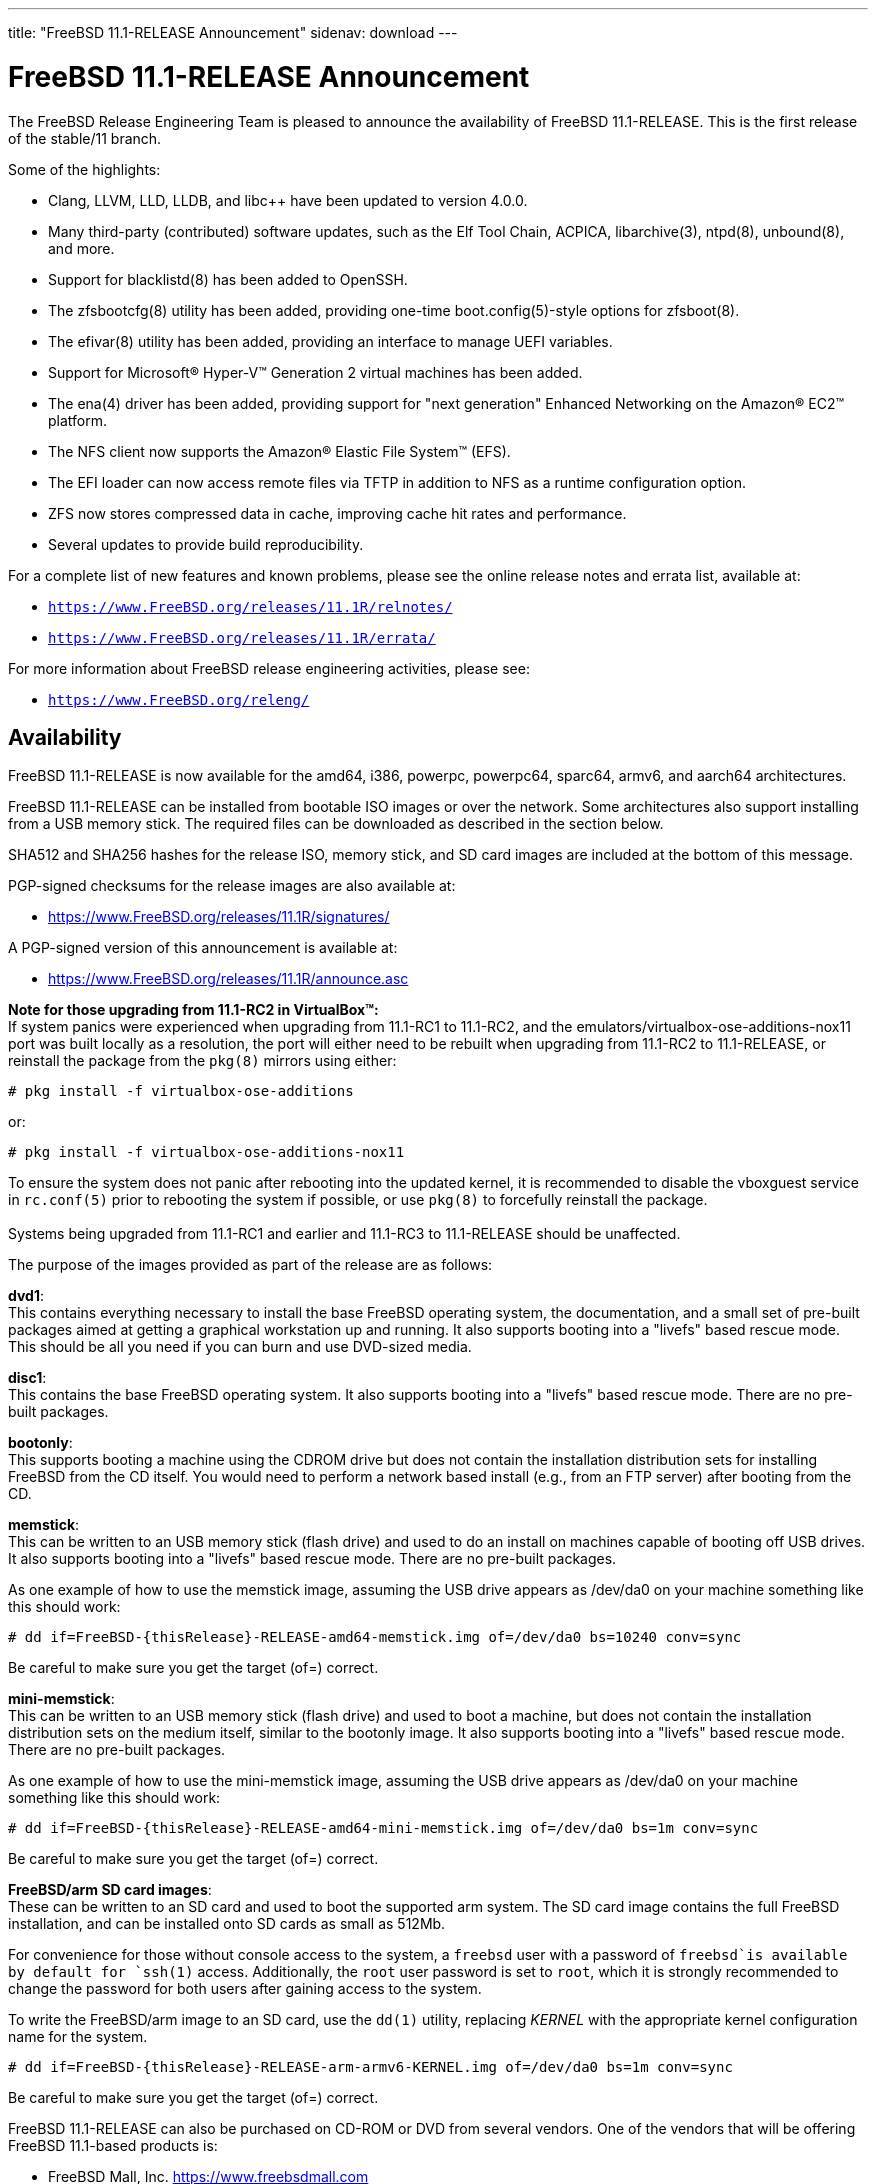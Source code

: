 ---
title: "FreeBSD 11.1-RELEASE Announcement"
sidenav: download
---

:thisBranch: 11
:thisRelease: 11.1
:nextRelease: 11.2
:lastRelease: 11.0
:thisEOL: September 30, 2021

= FreeBSD {thisRelease}-RELEASE Announcement

The FreeBSD Release Engineering Team is pleased to announce the availability of FreeBSD {thisRelease}-RELEASE. This is the first release of the stable/{thisBranch} branch.

Some of the highlights:

* Clang, LLVM, LLD, LLDB, and libc++ have been updated to version 4.0.0.
* Many third-party (contributed) software updates, such as the Elf Tool Chain, ACPICA, libarchive(3), ntpd(8), unbound(8), and more.
* Support for blacklistd(8) has been added to OpenSSH.
* The zfsbootcfg(8) utility has been added, providing one-time boot.config(5)-style options for zfsboot(8).
* The efivar(8) utility has been added, providing an interface to manage UEFI variables.
* Support for Microsoft(R) Hyper-V(TM) Generation 2 virtual machines has been added.
* The ena(4) driver has been added, providing support for "next generation" Enhanced Networking on the Amazon(R) EC2(TM) platform.
* The NFS client now supports the Amazon(R) Elastic File System(TM) (EFS).
* The EFI loader can now access remote files via TFTP in addition to NFS as a runtime configuration option.
* ZFS now stores compressed data in cache, improving cache hit rates and performance.
* Several updates to provide build reproducibility.

For a complete list of new features and known problems, please see the online release notes and errata list, available at:

* `https://www.FreeBSD.org/releases/{thisRelease}R/relnotes/`
* `https://www.FreeBSD.org/releases/{thisRelease}R/errata/`

For more information about FreeBSD release engineering activities, please see:

* `https://www.FreeBSD.org/releng/`

== Availability

FreeBSD {thisRelease}-RELEASE is now available for the amd64, i386, powerpc, powerpc64, sparc64, armv6, and aarch64 architectures.

FreeBSD {thisRelease}-RELEASE can be installed from bootable ISO images or over the network. Some architectures also support installing from a USB memory stick. The required files can be downloaded as described in the section below.

SHA512 and SHA256 hashes for the release ISO, memory stick, and SD card images are included at the bottom of this message.

PGP-signed checksums for the release images are also available at:

* https://www.FreeBSD.org/releases/{thisRelease}R/signatures/

A PGP-signed version of this announcement is available at:

* https://www.FreeBSD.org/releases/{thisRelease}R/announce.asc

*Note for those upgrading from 11.1-RC2 in VirtualBox(TM):* +
If system panics were experienced when upgrading from 11.1-RC1 to 11.1-RC2, and the emulators/virtualbox-ose-additions-nox11 port was built locally as a resolution, the port will either need to be rebuilt when upgrading from 11.1-RC2 to 11.1-RELEASE, or reinstall the package from the `pkg(8)` mirrors using either:

`# pkg install -f virtualbox-ose-additions`

or:

`# pkg install -f virtualbox-ose-additions-nox11`

To ensure the system does not panic after rebooting into the updated kernel, it is recommended to disable the vboxguest service in `rc.conf(5)` prior to rebooting the system if possible, or use `pkg(8)` to forcefully reinstall the package. +
 +
Systems being upgraded from 11.1-RC1 and earlier and 11.1-RC3 to 11.1-RELEASE should be unaffected.

The purpose of the images provided as part of the release are as follows:

*dvd1*: +
This contains everything necessary to install the base FreeBSD operating system, the documentation, and a small set of pre-built packages aimed at getting a graphical workstation up and running. It also supports booting into a "livefs" based rescue mode. This should be all you need if you can burn and use DVD-sized media.

*disc1*: +
This contains the base FreeBSD operating system. It also supports booting into a "livefs" based rescue mode. There are no pre-built packages.

*bootonly*: +
This supports booting a machine using the CDROM drive but does not contain the installation distribution sets for installing FreeBSD from the CD itself. You would need to perform a network based install (e.g., from an FTP server) after booting from the CD.

*memstick*: +
This can be written to an USB memory stick (flash drive) and used to do an install on machines capable of booting off USB drives. It also supports booting into a "livefs" based rescue mode. There are no pre-built packages.

As one example of how to use the memstick image, assuming the USB drive appears as /dev/da0 on your machine something like this should work:

....
# dd if=FreeBSD-{thisRelease}-RELEASE-amd64-memstick.img of=/dev/da0 bs=10240 conv=sync
....

Be careful to make sure you get the target (of=) correct.

*mini-memstick*: +
This can be written to an USB memory stick (flash drive) and used to boot a machine, but does not contain the installation distribution sets on the medium itself, similar to the bootonly image. It also supports booting into a "livefs" based rescue mode. There are no pre-built packages.

As one example of how to use the mini-memstick image, assuming the USB drive appears as /dev/da0 on your machine something like this should work:

....
# dd if=FreeBSD-{thisRelease}-RELEASE-amd64-mini-memstick.img of=/dev/da0 bs=1m conv=sync
....

Be careful to make sure you get the target (of=) correct.

*FreeBSD/arm SD card images*: +
These can be written to an SD card and used to boot the supported arm system. The SD card image contains the full FreeBSD installation, and can be installed onto SD cards as small as 512Mb.

For convenience for those without console access to the system, a `freebsd` user with a password of `freebsd`is available by default for `ssh(1)` access. Additionally, the `root` user password is set to `root`, which it is strongly recommended to change the password for both users after gaining access to the system.

To write the FreeBSD/arm image to an SD card, use the `dd(1)` utility, replacing _KERNEL_ with the appropriate kernel configuration name for the system.

....
# dd if=FreeBSD-{thisRelease}-RELEASE-arm-armv6-KERNEL.img of=/dev/da0 bs=1m conv=sync
....

Be careful to make sure you get the target (of=) correct.

FreeBSD {thisRelease}-RELEASE can also be purchased on CD-ROM or DVD from several vendors. One of the vendors that will be offering FreeBSD {thisRelease}-based products is:

* FreeBSD Mall, Inc. https://www.freebsdmall.com

Pre-installed virtual machine images are also available for the amd64 (x86_64), i386 (x86_32), and AArch64 (arm64) architectures in `QCOW2`, `VHD`, and `VMDK` disk image formats, as well as raw (unformatted) images.

FreeBSD {thisRelease}-RELEASE amd64 is also available on these cloud hosting platforms:

* Amazon(R) EC2(TM): +
AMIs are available in the following regions:
+
....
ap-south-1 region: ami-8a760ee5
eu-west-2 region: ami-f2425396
eu-west-1 region: ami-5302ec2a
ap-northeast-2 region: ami-f575ab9b
ap-northeast-1 region: ami-0a50b66c
sa-east-1 region: ami-9ad8acf6
ca-central-1 region: ami-622e9106
ap-southeast-1 region: ami-6d75e50e
ap-southeast-2 region: ami-bda2bede
eu-central-1 region: ami-7588251a
us-east-1 region: ami-70504266
us-east-2 region: ami-0d725268
us-west-1 region: ami-8b0128eb
us-west-2 region: ami-dda7bea4
....
+
AMIs will also available in the Amazon(R) Marketplace once they have completed third-party specific validation at: +
https://aws.amazon.com/marketplace/pp/B01LWSWRED/
* Google(R) Compute Engine(TM): +
Instances can be deployed using the `gcloud` utility:
+
....
% gcloud compute instances create INSTANCE \
  --image freebsd-11-1-release-amd64 \
  --image-project=freebsd-org-cloud-dev
% gcloud compute ssh INSTANCE
....
+
Replace _INSTANCE_ with the name of the Google Compute Engine instance.
* Hashicorp/Atlas(R) Vagrant(TM): +
Instances can be deployed using the `vagrant` utility:
+
....
% vagrant init freebsd/FreeBSD-11.1-RELEASE
% vagrant up
....
* Microsoft(R) Azure(TM): +
FreeBSD virtual machine images will be available once they have completed third-party specific validation at: +
https://azuremarketplace.microsoft.com/marketplace/apps/Microsoft.FreeBSD111?tab=Overview

== Download

FreeBSD {thisRelease}-RELEASE may be downloaded via https from the following site:

* `https://download.freebsd.org/ftp/releases/ISO-IMAGES/{thisRelease}/`

FreeBSD {thisRelease}-RELEASE virtual machine images may be downloaded from:

* `https://download.freebsd.org/ftp/releases/VM-IMAGES/{thisRelease}-RELEASE/`

For instructions on installing FreeBSD or updating an existing machine to {thisRelease}-RELEASE please see:

* `https://www.FreeBSD.org/releases/{thisRelease}R/installation/`

== Support

Based on the new FreeBSD support model, the FreeBSD 11 release series will be supported until at least {thisEOL}. This point release, FreeBSD {thisRelease}-RELEASE, will be supported until at least three months after FreeBSD {nextRelease}-RELEASE. Additional support information can be found at:

* `https://www.FreeBSD.org/security/`

== Acknowledgments

Many companies donated equipment, network access, or man-hours to support the release engineering activities for FreeBSD {thisRelease} including The FreeBSD Foundation, Yahoo!, NetApp, Internet Systems Consortium, ByteMark Hosting, Sentex Communications, New York Internet, Juniper Networks, NLNet Labs, iXsystems, and Yandex.

The release engineering team for {thisRelease}-RELEASE includes:

[cols=",",]
|===
|Glen Barber <gjb@FreeBSD.org> |Release Engineering Lead, {thisRelease}-RELEASE Release Engineer
|Konstantin Belousov <kib@FreeBSD.org> |Release Engineering
|Bryan Drewery <bdrewery@FreeBSD.org> |Release Engineering, Package Building
|Marc Fonvieille <blackend@FreeBSD.org> |Release Engineering, Documentation
|Rodney Grimes <rgrimes@FreeBSD.org> |Release Engineering Emeritus
|Xin Li <delphij@FreeBSD.org> |Release Engineering, Security Officer
|Remko Lodder <remko@FreeBSD.org> |Security Team Liaison
|Hiroki Sato <hrs@FreeBSD.org> |Release Engineering, Documentation
|Gleb Smirnoff <glebius@FreeBSD.org> |Release Engineering, Security Officer Deputy
|Marius Strobl <marius@FreeBSD.org> |Release Engineering Deputy Lead
|Robert Watson <rwatson@FreeBSD.org> |Release Engineering
|===

== Trademark

FreeBSD is a registered trademark of The FreeBSD Foundation.

== ISO Image Checksums

=== amd64 (x86_64):

....
SHA512 (FreeBSD-11.1-RELEASE-amd64-bootonly.iso) = aa5891b9ab0bd2a1c13fdffd3ab80998f3d17bc54afeae0c183cf286d746f9b5eb8e1bd6b1a5598aeb36419fd1ca0becfa02d3f9854f382b1d7ad0cc2423f47f
SHA512 (FreeBSD-11.1-RELEASE-amd64-bootonly.iso.xz) = d267e66a434c40ed409862ecdbe1610f3ced7a11cfc6f3b4ac59bd849d169169982ab8b028681c6daf30f6cf0815aec3b3c89fdfb1c442bef193ece1143dc605
SHA512 (FreeBSD-11.1-RELEASE-amd64-disc1.iso) = cd35b6b406724416c436ae5eb73943d8248e267aee608c0539a969ae79e0201e6590a9ad7550162fecfb21d577ff40edafbf934ab45fda61c8f3d2c30c1f1e05
SHA512 (FreeBSD-11.1-RELEASE-amd64-disc1.iso.xz) = 68fd11b8ea4c109b658078b667114a4ac2abe5c9c82ae402ac42df5de35d8a2950935947fc08394b5760346afba8e043ad077322bca00d714b2b569371193496
SHA512 (FreeBSD-11.1-RELEASE-amd64-dvd1.iso) = a6aa4363270c14620a291baf4db377785dbccfa9c92c1c1d5f01453400259f63de4ba0b033ec6f415056fc7e563d99cb327c869c95f68a1871baf86bfe7e7024
SHA512 (FreeBSD-11.1-RELEASE-amd64-dvd1.iso.xz) = 2c6c60839441f95f2f849aedf0c672366f33e35f2b81be0c6ca0b35c3fd7abd339f6faf1ef3e933322ff1d2879f005dc8d9378fb2b46c357e3d01f499442c0cc
SHA512 (FreeBSD-11.1-RELEASE-amd64-memstick.img) = f42b04c4db7b783bfb5758e5f32ebba2db2bd2d8f57e1153dd29ea71f3d758e9995c89017e2c230291b7a93d4d7b434a5c3d6a9e685431170707c146de2b4284
SHA512 (FreeBSD-11.1-RELEASE-amd64-memstick.img.xz) = 5435027ea310fb72f521b4580e9c20b89f917f2eb611f97f55db94ddce251ad3949500f0ad3aa2e8734a3f61766d7276ff2a9874533d737f7f64618013cf2f2d
SHA512 (FreeBSD-11.1-RELEASE-amd64-mini-memstick.img) = d88a76291a4674c54c610756dd45d4eb8bfbfedfb3b036be79d1e70832f93d5a9b96252b4d2f7aac7b701ee79e7faabe06b3caa8883bd5d7f8cd2aaa9930427b
SHA512 (FreeBSD-11.1-RELEASE-amd64-mini-memstick.img.xz) = dbe066cb726b375eebca397aff12d18d6e48ad6c84b776253aabc2bbdff8fb9742e17fb68356581b0b20709002fdf9c3c77eccfd9c0c745e8f93a830264148a5
....

....
SHA256 (FreeBSD-11.1-RELEASE-amd64-bootonly.iso) = ab1539894e74aef77c1c4729fbd2362fc3bd30b71f24db68e1b0307723b72752
SHA256 (FreeBSD-11.1-RELEASE-amd64-bootonly.iso.xz) = 1f83538d95435d1475216a97fc6e5158cc7fe2e7d74c6182bc77c90b6ae6c40c
SHA256 (FreeBSD-11.1-RELEASE-amd64-disc1.iso) = ff4c749ea0aaaceedb2432ba3e0fd0c1b64f5a72141b1ec06b9ced52b5de0dbf
SHA256 (FreeBSD-11.1-RELEASE-amd64-disc1.iso.xz) = cd6cd655f79e9cbf61cb9a5d324dfe451f0dae33ea556232d9101d96ee9f258d
SHA256 (FreeBSD-11.1-RELEASE-amd64-dvd1.iso) = 49e8f32e0a097a1ab411cb85f1adf6d78ba931ff557a07cd1e84af62a47c2d6f
SHA256 (FreeBSD-11.1-RELEASE-amd64-dvd1.iso.xz) = 1b953e083722d4b285307cb853313abe40eb137df9220a4dc537164179d38881
SHA256 (FreeBSD-11.1-RELEASE-amd64-memstick.img) = d4c58df629c7db6bf2ee2d43ae7f7b9e1c8b98fca0b89dd1afa1bed21891ecc2
SHA256 (FreeBSD-11.1-RELEASE-amd64-memstick.img.xz) = d113591c7a7b7df2bc136c477c11fbadf4e9c87133ba5a5f27ed99f7b925b8f5
SHA256 (FreeBSD-11.1-RELEASE-amd64-mini-memstick.img) = 67abef93e1c0ac88cda57cf6e1ef9b32ecec56b3b4de132dd252285fea391462
SHA256 (FreeBSD-11.1-RELEASE-amd64-mini-memstick.img.xz) = 519e53941325cf5a2959b1526702adcdd8b0a65e98d8ce00dfb23d55427056cb
....

=== i386 (x86):

....
SHA512 (FreeBSD-11.1-RELEASE-i386-bootonly.iso) = 44a9d31942c7dadb4db658a2e0945d99435db40953a3e3d9d79256f450cbd908b2051e923665502525435179da12c147a357759659eaa90ca2503e47645457cf
SHA512 (FreeBSD-11.1-RELEASE-i386-bootonly.iso.xz) = ce93658f24a29870f80b93831020192132ea19e024af84d9b22aa9fb457424f8f915215ec2ce5e0592af98ce1214f0eea154a67596081822637e937efc64553c
SHA512 (FreeBSD-11.1-RELEASE-i386-disc1.iso) = bf7839ff0a2db9821f65e59946c4e647f52a88c899b8a1066c8ddbbc3c23accd1f569a4f90add717af9a5467644a530e1a8c5b18dd1b722a623f1d013e766348
SHA512 (FreeBSD-11.1-RELEASE-i386-disc1.iso.xz) = 26c71fbdccb55ac5289da8169e203a75a640e5bda386431ee428b297fc4843ff6bea04efb026f9dc5e7e4066e7b59d830e928d0e3dc7be089892b6f7a7eaa746
SHA512 (FreeBSD-11.1-RELEASE-i386-dvd1.iso) = 082ebce2665b2da58e12e56c5fa7cc0cd92934fdf99b38132a0ba6ff540a8a0ab6c3c03971312946d5c23aff8f2b0855582a3a0c9beb6e4db3472433113cb06f
SHA512 (FreeBSD-11.1-RELEASE-i386-dvd1.iso.xz) = 0d3cfe5490860f2f41393e84fc598d0f1ac8f6195ebfaed01775822f36f18e093f2f2c8f98939b8c4f42f371f89d190c7a503dc225267ee1f4970deafe1f65b8
SHA512 (FreeBSD-11.1-RELEASE-i386-memstick.img) = 4402c09dec1799670fd8393c9732c416a3f70d10dac8db725531232258cb4ecd209fe234107b82b5c41045fd8bec7220192049056cd88858a8d69a61a048dc52
SHA512 (FreeBSD-11.1-RELEASE-i386-memstick.img.xz) = 050cfac52db078f3e6ce42e04a1b9c4f45a4f7d3d0831e34e4cfad8dfb3a2cc3735e2b1e74663efe39b331dacde7278bc5ef6a89bce566afb9f0dd52c1701932
SHA512 (FreeBSD-11.1-RELEASE-i386-mini-memstick.img) = fd41b778870deafb1819595918b4bcde03addb1ff2dec526825332afd85d5b4ec4cfbb107c40f4f17ca203f2d3d14fb550f97e0eb6085511ea0b42ae26b18a7f
SHA512 (FreeBSD-11.1-RELEASE-i386-mini-memstick.img.xz) = f231cd32c1b63b243659ea24a037d38026356e834c9df98aaeac14ca7dd74f652fa76a89a6f731a89b8cb73ab82234c91095dd4018591ba3aca099178e35e9dc
....

....
SHA256 (FreeBSD-11.1-RELEASE-i386-bootonly.iso) = 3986e61b373cbbfa80087630ac200a921a9c4c0c7c0c8e376eee5839d638c74c
SHA256 (FreeBSD-11.1-RELEASE-i386-bootonly.iso.xz) = 65d86b13f62bd0191aef9a34069a1900cb00218d4e670036cad648b191617573
SHA256 (FreeBSD-11.1-RELEASE-i386-disc1.iso) = e53ae5fc58fd2e28643ba4c64e2c49505cf9d84d22396e3633ee9670782aab57
SHA256 (FreeBSD-11.1-RELEASE-i386-disc1.iso.xz) = c11612a546eaf2fd7d3ea9516992ccd6dfff049da8e06723da5848865fe45d95
SHA256 (FreeBSD-11.1-RELEASE-i386-dvd1.iso) = c251633216b943414d16c7e4930f80a417604aeed3d4f88ca15d31fb4c5eaf86
SHA256 (FreeBSD-11.1-RELEASE-i386-dvd1.iso.xz) = f108216f75612b43f7a80ff21d20aee0cb038a011116ee1b66a53d4ed73716a6
SHA256 (FreeBSD-11.1-RELEASE-i386-memstick.img) = 8a3dd07aa98d777e429be03cb2c213b5e8745fe8976a52c0868ac8e536014d89
SHA256 (FreeBSD-11.1-RELEASE-i386-memstick.img.xz) = c3d88e1d32be923b86da4b2f335830b710f9c9a9e85448935997649665e70750
SHA256 (FreeBSD-11.1-RELEASE-i386-mini-memstick.img) = e95e8555505479acc0b85bd19a5076e48408dfe943eedda7d093f075aec27902
SHA256 (FreeBSD-11.1-RELEASE-i386-mini-memstick.img.xz) = e8f2cdf1c14845aa55f609f492b7d098fe11777901a3a2e27930520fdfe697ed
....

=== powerpc:

....
SHA512 (FreeBSD-11.1-RELEASE-powerpc-bootonly.iso) = c9f392d06750141a8b3f2defd0948e683faa81ffe2337d8bfa67e6baf42a016935b5202584cc28745c8856612fc0838bb94266e799e9fa7a13db75c5c6404183
SHA512 (FreeBSD-11.1-RELEASE-powerpc-bootonly.iso.xz) = baa942c5bd22474029f7509819830cd532947155c2f0c99c5e6420fc3f8439cf9b8ac23587ddf01ff4428837db020187df5326e6c0ae7565db6a88400420b2c8
SHA512 (FreeBSD-11.1-RELEASE-powerpc-disc1.iso) = af14f9876fb72c1d77013aae85501d60837872250f1c901befe20539f31a99bd7fa02f5d150e38c2cdd1b3e023a7a75c8bd16175c85efee7e5fe83a5fee15c3f
SHA512 (FreeBSD-11.1-RELEASE-powerpc-disc1.iso.xz) = 6f82212e77a635bae1a2fd4c4cac0481fbce5734da253b7690bd6bc9655bfab66f4c89da1f5fdf222798a011fc05e9832a0567f107a8cd044f2f69c0ff8edd30
SHA512 (FreeBSD-11.1-RELEASE-powerpc-dvd1.iso) = b1cf88ec31c3216e6d8a419289ea1e25772df8af452515852bfafffec1990045e6bdb29927e47e33ed999e70d30a9d00b2c3329006d168a75af54e0c785a9b14
SHA512 (FreeBSD-11.1-RELEASE-powerpc-dvd1.iso.xz) = 78672130d8b275bc6788106ff8979a2ffe5142d6b7950809f257568f2c99ad13b95d49d5e3842e1866e0ba0d23dd4737c932a84464e84128fa70cb63efc61962
SHA512 (FreeBSD-11.1-RELEASE-powerpc-memstick.img) = 4ddd8e9387dcff1bb65a8a18934d746b93205bcf49988624ec3fab0a8a26b0565ebdfc012b5d3910dfc6f8ff83f57a3e227ca368d9a85e37ed87aef11852802d
SHA512 (FreeBSD-11.1-RELEASE-powerpc-memstick.img.xz) = f7106d02f8c922c17257be4badf96f377380627b85ac9f1c8b3862c9ea17e0111d647b00313aa0c151cc2a37146743f536510401d12b7c36dfa46ab3421ae3a8
SHA512 (FreeBSD-11.1-RELEASE-powerpc-mini-memstick.img) = d703f23f11d83d1d0e2dcafa1758df44f2dae00e6b8a13e1383a4c7a8276535abfd7e6d945d60e46425863d14673dba076b6051efb824aa4efd4ca8a1f2e3cfa
SHA512 (FreeBSD-11.1-RELEASE-powerpc-mini-memstick.img.xz) = a0d900b3115988c5331565d4d2e6e48a75c0dca0845a08ee426d5b679ca8bb66f246d8a123cf152f8cbb50640dc4e4a94c3646600878e432c9fe88d09ea6a089
....

....
SHA256 (FreeBSD-11.1-RELEASE-powerpc-bootonly.iso) = 096d0498c0552bbbde30287b757bd4b9e91fa99f9bc5208b3500d83a05680c16
SHA256 (FreeBSD-11.1-RELEASE-powerpc-bootonly.iso.xz) = 298231f31d5dc346f3df22a95d6f09d337bf32629fcae8d583af5670c8d62087
SHA256 (FreeBSD-11.1-RELEASE-powerpc-disc1.iso) = cac1989dfb8456fcc091168d42ba07a6f6c1f4c9ebe43c93888e96fe9ce3ec0e
SHA256 (FreeBSD-11.1-RELEASE-powerpc-disc1.iso.xz) = fbcdc8ab194f204aaee5de9b4cd741ae4e3d6673cf960408c2ba723af02022ee
SHA256 (FreeBSD-11.1-RELEASE-powerpc-dvd1.iso) = 61d501f67217705c1875af05b2b59bb594993e6c37209cd53b78ed8aee91443b
SHA256 (FreeBSD-11.1-RELEASE-powerpc-dvd1.iso.xz) = a531f8fdd6b669abe2d1e809a60eabe2d4250354e431879552827c6546e746c5
SHA256 (FreeBSD-11.1-RELEASE-powerpc-memstick.img) = 01bd77bea01088e025a7021c0f103625af07c70489c63e49e0ad76e8a0e0e3d8
SHA256 (FreeBSD-11.1-RELEASE-powerpc-memstick.img.xz) = c89651f5fdf03654269850007b9bec518c36ec0c5d2c59f901b8a9e16e175179
SHA256 (FreeBSD-11.1-RELEASE-powerpc-mini-memstick.img) = cea3405ed4adcdaf49a48f407415b898d88c6c46bd26fb2c461ad2090876f353
SHA256 (FreeBSD-11.1-RELEASE-powerpc-mini-memstick.img.xz) = 7715bc142f13a1e3e98212f60005e55bb488c3add53d3af1c98a8207a1e4863a
....

=== powerpc64:

....
SHA512 (FreeBSD-11.1-RELEASE-powerpc-powerpc64-bootonly.iso) = b42084942b270a6ff83d3581a54f2e773250647954abf8e01f871704fa5e798f81fa69ef5fe657402274b18e5abb508b560e16bbc77e71fcdc51d439de94df18
SHA512 (FreeBSD-11.1-RELEASE-powerpc-powerpc64-bootonly.iso.xz) = 3b4fbce3ed6544b9c8cf691f57b03104881424a59eb614ebe187df68bf6ab4b5bfa20becb1d82c91cc1aabb36af5bac02b64b7ca99d58778ea5b0a0cb571b0aa
SHA512 (FreeBSD-11.1-RELEASE-powerpc-powerpc64-disc1.iso) = 6a83956f2fcb4e304939ad5d8720e77929a503b44bf9b14268c9d569b4962422cf5f5480b7fc3c164164adf85219cb5f2b2c23dc8f33ec433c49626f17c6fb01
SHA512 (FreeBSD-11.1-RELEASE-powerpc-powerpc64-disc1.iso.xz) = 282588b1b12e3bc086297c5ee2642939eb1ea2bd82f030def0f596925905744b27414d9f7d95c34946dbb557fb8e3d6eec9c840ae43f0d2305e0718ce70ef62f
SHA512 (FreeBSD-11.1-RELEASE-powerpc-powerpc64-dvd1.iso) = 8b22c024391e07683bf9694481f36c6a3307615f913ac76d80307815f62f95e761d084b5acd8d35f91bdb751ba3530450893d62a0ce7f694c0d651247cc7f623
SHA512 (FreeBSD-11.1-RELEASE-powerpc-powerpc64-dvd1.iso.xz) = 702cf923cd4bf1b5915b0ed8db831ec5827ed85f18270ed36cb063ae1c63abe6a0603f79b4a06c95376d8d8fc8a88772ce11c65e1935cf736bf0f54926bd8d48
SHA512 (FreeBSD-11.1-RELEASE-powerpc-powerpc64-memstick.img) = 99dc11dc1559921a25cf3845254f0824eede6adf923f0c96bf996c0c49a66d0638d9d88e4d7f6e1ee22b69e78db78c544ae485fc5bb605534984bce7bd96a0dd
SHA512 (FreeBSD-11.1-RELEASE-powerpc-powerpc64-memstick.img.xz) = 62eefcfdf8590e0df940c1e16bdd809f2297d92869a5280f30806a3a8f15d1bdde322b5bd33313f9a27ae764a144c85cc23d48c42dcb8aa4bd60cccdcbde3b17
SHA512 (FreeBSD-11.1-RELEASE-powerpc-powerpc64-mini-memstick.img) = 68a95ad190b58c8a02d2b327f713812e845df2d6b5af1486e4cd3c59ea50f3cac91ceca16f1bc11fec2f8b22e2dabb839179d3750b14e52f2b5416afa981460b
SHA512 (FreeBSD-11.1-RELEASE-powerpc-powerpc64-mini-memstick.img.xz) = a164608cd9bb8e9de01ac7533e19774d5fc2f0ccf544f1ca6223242124f2b23a7dc98efe2abe344f1df7ec7570edb29f6082df12848efc12fcbc3b2d9ee1dd7c
....

....
SHA256 (FreeBSD-11.1-RELEASE-powerpc-powerpc64-bootonly.iso) = e5686a66f2cd2ac11d71e5aa191fc5c2eb84c52fc22f3f1d1874e41dcc8f9634
SHA256 (FreeBSD-11.1-RELEASE-powerpc-powerpc64-bootonly.iso.xz) = 4cb9a5a1f19d1df89e48c5fa8dbc2f728b68c2ee843d387a055654ec43214e00
SHA256 (FreeBSD-11.1-RELEASE-powerpc-powerpc64-disc1.iso) = 9d9d547a5836e6a80d512e7be232795f7e784057903a787bab22cccf3808ccb1
SHA256 (FreeBSD-11.1-RELEASE-powerpc-powerpc64-disc1.iso.xz) = 069847372258993b087acb5e83ebfe89501eb7a61d68dd0d6b7204cd1ae26f54
SHA256 (FreeBSD-11.1-RELEASE-powerpc-powerpc64-dvd1.iso) = d2c5562f69827e0874d9516121cdc984ef511a435a594f9eaecdef55966b266c
SHA256 (FreeBSD-11.1-RELEASE-powerpc-powerpc64-dvd1.iso.xz) = 40bcedef1dd952d411b5d59a052789a6b34507f031fdda2e1bd11d04ed62db7d
SHA256 (FreeBSD-11.1-RELEASE-powerpc-powerpc64-memstick.img) = 2467a40de6102a539420e6bbf4be470be650cd8dd1956585b26a306977688f67
SHA256 (FreeBSD-11.1-RELEASE-powerpc-powerpc64-memstick.img.xz) = 334ee611b07b51835a7245479bda0c9d98dee6fb5ee5063ac4869480d52ac49e
SHA256 (FreeBSD-11.1-RELEASE-powerpc-powerpc64-mini-memstick.img) = d3b531e2e2be9d6a782344f8fdc176007ef27a265ac458e986987c6612f784ac
SHA256 (FreeBSD-11.1-RELEASE-powerpc-powerpc64-mini-memstick.img.xz) = 8ffb19bd1303fa9adfa2b0eaa64fe1eb3405b836dd9d7106cfa8896dc4a1c83a
....

=== sparc64:

....
SHA512 (FreeBSD-11.1-RELEASE-sparc64-bootonly.iso) = de59c9614c2a432e4c820df905a7446bf57f4390b56679d71d3e53080bc794c430e79a3ec2f22abe9e5cb215efea971d5a4a1ca19cec1b3ad0420f83b831bf8c
SHA512 (FreeBSD-11.1-RELEASE-sparc64-bootonly.iso.xz) = ea9d49c5437d6bb37d886f39017b373bd902cb69b93873520b20c8955b6b7e6cc3076d41d615baa142208da0e44953669467820804e98736a66e8302127bdf0f
SHA512 (FreeBSD-11.1-RELEASE-sparc64-disc1.iso) = a37960372a1ffde8f7822d0b86224079e7798943b6b4421debed3ee1d0e7f70f878b2d06ffaecf714cb8600cc747863c927a799b4efd3946801edfe7eff279d8
SHA512 (FreeBSD-11.1-RELEASE-sparc64-disc1.iso.xz) = 03a3e62ae16ef82604d0685b1dfdbdbb55305ff79ef321654802d5a3bb224a844a9df16f69bdde56eab93194cf92824216d1fde94cd4c52d6e9b15777fec9b27
SHA512 (FreeBSD-11.1-RELEASE-sparc64-dvd1.iso) = 9083db8e16155cb5599a613b63bf2507fd0625028a94689b0d13dd09645dc5f7f182c609ec3c5a9d2bc9a04831f11aabcd5b1dba1bc3b94ad3c6135b3885ffa9
SHA512 (FreeBSD-11.1-RELEASE-sparc64-dvd1.iso.xz) = 0bd8318a710f2df1f8321dc5516c6a1259911c5317880114adfdc9358ca54953eba80b1f4a1f75b445d654f93115300079cff004050d21f2201d3b717f375c1f
....

....
SHA256 (FreeBSD-11.1-RELEASE-sparc64-bootonly.iso) = e76165d20f2215c05f63201d88289cc91d5af654a2b1ad940f9f634e56d9992c
SHA256 (FreeBSD-11.1-RELEASE-sparc64-bootonly.iso.xz) = 793a0b4b5c0a759a647964a48479b24baf31e2a88330042474cb479cb46a3780
SHA256 (FreeBSD-11.1-RELEASE-sparc64-disc1.iso) = 8d8fdb03ef10405ea222addf35d5273a4a1c034b563193c183a55dbf14fa15c8
SHA256 (FreeBSD-11.1-RELEASE-sparc64-disc1.iso.xz) = 9599ca5b7c002eac5b0849a044c893bc161d9d7f681eae415e49ec3520485775
SHA256 (FreeBSD-11.1-RELEASE-sparc64-dvd1.iso) = 3f1af43e4159963257b8fc83a97ca421fbc4ffc8641e31dfe25d832a06a7c7e6
SHA256 (FreeBSD-11.1-RELEASE-sparc64-dvd1.iso.xz) = a97263c62e98c77c2e96af44b45da536817e56b97d89a2fda702b992fe33794a
....

=== aarch64:

....
SHA512 (FreeBSD-11.1-RELEASE-arm64-aarch64-memstick.img) = 8643121512cd0c559042f9a80a239a44eda5a5817755203d54ed963b06e1afc20a623a82c62cb5fdccee42aa6fe79a33dff765f44deaaeef1b368aecbb76c859
SHA512 (FreeBSD-11.1-RELEASE-arm64-aarch64-memstick.img.xz) = efb22179e89482eb7bf1cf7a9e53ea882c47ef599f45b7b5fbb153d99667de1b5fef2da109559e9224db06d9913c456d29ccc8f14c51eeafb9a3bc2c9b1623ca
SHA512 (FreeBSD-11.1-RELEASE-arm64-aarch64-mini-memstick.img) = 5eb5d3e2e5586524bdc1a54f8234da854aeb870ca52f99d645cff98f72f894b4a6252a04eb8430cfe03e03ecff2f478f8cd43bca91e95204e569300fe70286d3
SHA512 (FreeBSD-11.1-RELEASE-arm64-aarch64-mini-memstick.img.xz) = 6b157359aee8537320a3b0fc68b7a4a5cc80c29821f8252b7fab2ecdfe5b4a78e37d39bba7aae9e79e0be14e1c76168cb05c800ded6d1a9560d7c04cc8cdcac3
....

....
SHA256 (FreeBSD-11.1-RELEASE-arm64-aarch64-memstick.img) = c8f60b7376b8ba48379d658da3cfce07552461ff11b92717f8b6e652591e8684
SHA256 (FreeBSD-11.1-RELEASE-arm64-aarch64-memstick.img.xz) = 883d4523c1b035f268587f1b7613dd6e616e6f48d4a5beff7e87e526a4a6fbb2
SHA256 (FreeBSD-11.1-RELEASE-arm64-aarch64-mini-memstick.img) = 61d2a29631b5ed4661a93dc2fb377eeab5651bf893ba468c6e0c211c99baa3f8
SHA256 (FreeBSD-11.1-RELEASE-arm64-aarch64-mini-memstick.img.xz) = 2ffe85b6ba20ede3736204fc6959d87925c4b31f42f15684ba8766b6481493f0
....

=== armv6 BANANAPI:

....
SHA512 (FreeBSD-11.1-RELEASE-arm-armv6-BANANAPI.img.xz) = e61c8c7bd4ba16590d3afc1805a2a08bff86c12f5561eaf1be0236bc510d6ee3315a94d3cedf7034182fb9b88d5beaae764cb94f20bcbf5ebaf56b9ed9a0a3e7
....

....
SHA256 (FreeBSD-11.1-RELEASE-arm-armv6-BANANAPI.img.xz) = d85540e9f6af6d5bd12b2c1f95b67cba1997cbf5e27ee4b520ff99ef8489bd86
....

=== armv6 BEAGLEBONE:

....
SHA512 (FreeBSD-11.1-RELEASE-arm-armv6-BEAGLEBONE.img.xz) = 9ebe1aad5675657c5b22e445c397826b3f7cca837c02de10f6115e30a2d1b9d3a1d7411c93aeb1791c196bcc34ce3704320d53535e3e819a524197efb0e192b0
....

....
SHA256 (FreeBSD-11.1-RELEASE-arm-armv6-BEAGLEBONE.img.xz) = 66fb05143c93f6b4290c79aac41623a097140be6fd8e95639dfcecfc7486b2a6
....

=== armv6 CUBIEBOARD:

....
SHA512 (FreeBSD-11.1-RELEASE-arm-armv6-CUBIEBOARD.img.xz) = 0e0bf9fc8541feb224bbe0b80270985cf65141007047bbe4825ad81641d4fa10af79ec1ab7f6b4a9eb173566099e755f1d2662420ce90dd0a273dbc65e957a4f
....

....
SHA256 (FreeBSD-11.1-RELEASE-arm-armv6-CUBIEBOARD.img.xz) = c2ada7cba57126d55523ca47aba15b58a612ead90435870f65ef4239f916645c
....

=== armv6 CUBIEBOARD2:

....
SHA512 (FreeBSD-11.1-RELEASE-arm-armv6-CUBIEBOARD2.img.xz) = 4dc1abeb8e779797fef5f034f427461f33d0fcbae86f94ddacb6bc2766e141aa250f9240e6903c99bfe9d1e64cba2dd6566ad760ff061314e8404f87e39f40fb
....

....
SHA256 (FreeBSD-11.1-RELEASE-arm-armv6-CUBIEBOARD2.img.xz) = 8ca59f6d5ad6608866f99a51b69dc029588058e0f1ee951ce7074fc37d65fe84
....

=== armv6 CUBOX-HUMMINGBOARD:

....
SHA512 (FreeBSD-11.1-RELEASE-arm-armv6-CUBOX-HUMMINGBOARD.img.xz) = 7634db1a425a92e3cbeef699a516633e2acc3af84a65927d1759d5ea157be0a5c812736a1af76aa3afd73ec044a0dab6758750469efd9675123ad448bcf30c3f
....

....
SHA256 (FreeBSD-11.1-RELEASE-arm-armv6-CUBOX-HUMMINGBOARD.img.xz) = b2de919a118dd0c9dc70a123245af5ec5cb1b80f7ff774d9437ddafc90bea7e4
....

=== armv6 GUMSTIX:

....
SHA512 (FreeBSD-11.1-RELEASE-arm-armv6-GUMSTIX.img.xz) = 5a9244419d4b8188ea0dd7eec8d79443465ecc62eb4d6964f8231ccd0455ebbc744da0919fd57979d0d45bb011ea9699b96be15a5bc443feb6f3b718fb968bbf
....

....
SHA256 (FreeBSD-11.1-RELEASE-arm-armv6-GUMSTIX.img.xz) = 6dcd75e4b223fd6a641138885d381ac77e93b3fe4de00f170b488a7187a1d45b
....

=== armv6 RPI-B:

....
SHA512 (FreeBSD-11.1-RELEASE-arm-armv6-RPI-B.img.xz) = 6afc1640e0c857bca73bfccbf7d21cb88cea76fcc082825a3cfe82bd45dbcc989fe6b54af76dfaac7c3cc794b55e74147290caa114dd7effd62e5699ed9ef5eb
....

....
SHA256 (FreeBSD-11.1-RELEASE-arm-armv6-RPI-B.img.xz) = e222992064d6db616dc3112d58429b8e31a627140901c57cbd1a302730d5714b
....

=== armv6 RPI2:

....
SHA512 (FreeBSD-11.1-RELEASE-arm-armv6-RPI2.img.xz) = c7c74243c31569e90ec22f71f8d5780c647b53409752182483f6570b8a4b42b5fd456a57223a2d3e6502c8351ebfcdd9500884737457920e932c0fb134f1dffc
....

....
SHA256 (FreeBSD-11.1-RELEASE-arm-armv6-RPI2.img.xz) = 7376a533f8368d4841e3d81476ada4b0684870a03818e3dd30aea8ab2504626e
....

=== armv6 PANDABOARD:

....
SHA512 (FreeBSD-11.1-RELEASE-arm-armv6-PANDABOARD.img.xz) = c8c7ffeaaf8d60882a16dee828078266b1a522a56ae77ac2c4539393958542dcc77b5240a8463922929c07690b8dc9824cb6174abaaf7a8d1f27730f2aa2b4c0
....

....
SHA256 (FreeBSD-11.1-RELEASE-arm-armv6-PANDABOARD.img.xz) = d72e3c6e529b2b46f12f08367b9c23b48f0ee006594d8c6c3beefcc8197502c7
....

=== armv6 WANDBOARD:

....
SHA512 (FreeBSD-11.1-RELEASE-arm-armv6-WANDBOARD.img.xz) = f074f75054e575f7b6a3d1b8e8912dec7f0ef1842dbab4d4456a8a9b67ee4c5d18f408ee9a809b3ec5a223ff21a23f83380927343de5951a115c1ce469e37f3d
....

....
SHA256 (FreeBSD-11.1-RELEASE-arm-armv6-WANDBOARD.img.xz) = 6a4239b9f87ac8b0d4c767cf2bfa38405fad198c5b8a4044e1151855d0fe18a6
....

== Virtual Machine Disk Image Checksums

=== amd64 (x86_64):

....
SHA512 (FreeBSD-11.1-RELEASE-amd64.qcow2.xz) = 88e0d88058d2748732706f88c1d27b51447430968f1acbb645749d3201c9766eba31046784148355b7a0ecbbf87ac159363d3a38a65b19482e0900e2d97fd05a
SHA512 (FreeBSD-11.1-RELEASE-amd64.raw.xz) = c569776334131fdc85cd25a2a0d5aecafdc3e4b2e6e010dffaa2488d934293ce4f091f23481079dd91ad20dfd2dfc3d3487707096c59448f1d8914c5d7d6b582
SHA512 (FreeBSD-11.1-RELEASE-amd64.vhd.xz) = 2c63d0d515e6bb02001847d83c302cf3d1a32ab21062b2b98fa30a1524315e1680c3f5099944b30f7d24e512dcc78bdd922fe7a821ffa5a1b5ea6947f34fc2ca
SHA512 (FreeBSD-11.1-RELEASE-amd64.vmdk.xz) = aeb43f94a8e6dfa663f1bc69f53317a49a073a376bfa707ea5df02b94ae58edb3c127eb4f791803232f19c99a505feab67225a512ea2cc3bed41577e178d0089
....

....
SHA256 (FreeBSD-11.1-RELEASE-amd64.qcow2.xz) = 9e9f0fe9c7e3be2dc8b742f416541eedff2f005a0a2dda61a959cb2789ce78a9
SHA256 (FreeBSD-11.1-RELEASE-amd64.raw.xz) = 233c6b269a29c1ce38bb4eb861251d1c74643846c1de937b8e31cc0316632bc0
SHA256 (FreeBSD-11.1-RELEASE-amd64.vhd.xz) = 4e287c0504f0ecb63fc9140901c1bc31baf1fe74a6d2314426afaa73886dae58
SHA256 (FreeBSD-11.1-RELEASE-amd64.vmdk.xz) = 373c606f065c5850e722fcc92a1cbdb3ce72fbdf4162916e4c1281363a13e5b6
....

=== i386 (x86):

....
SHA512 (FreeBSD-11.1-RELEASE-i386.qcow2.xz) = 50a62e269d5e64e31cb8d10d9c5ff52fd3035375ba5a7c9f07f99f94db2d97bc02a9e0498e6e2d6ca7ccba34ceb71c2cf0fec75c88f75b66468de73bfdf996a2
SHA512 (FreeBSD-11.1-RELEASE-i386.raw.xz) = cbe00b009953845c9d968a8a7d4334f173f5d92654b643cec0fa03a979049a520c0e20d52d57b9907e8bc6c3678100fda936e6fed8a77a96d6d46c894b0de706
SHA512 (FreeBSD-11.1-RELEASE-i386.vhd.xz) = 07c276988cc3e4c29ed61508ccefde2948a427d0df0fb4a816982c46b5694d74448fc422b3323c825922405aeadb0a56e7947251e3422b3436b10ec1f19cbb3b
SHA512 (FreeBSD-11.1-RELEASE-i386.vmdk.xz) = 1904b85abf75e9b164ec22f88b72ae4942d6391b7b275c412b9561ca8d76b7f0218d4b950a39846a3d421245a5bf10d062203ea4a745f485a4bc469f9b461411
....

....
SHA256 (FreeBSD-11.1-RELEASE-i386.qcow2.xz) = 693e64a76c3097d83500a907ee48daf5d8c08c8e19d96d73516873775f7a6948
SHA256 (FreeBSD-11.1-RELEASE-i386.raw.xz) = 22708a4d63607e16a3714887b32dec12111a04bf9e2a8cb25dc3faa9eed99b49
SHA256 (FreeBSD-11.1-RELEASE-i386.vhd.xz) = 8f614d5771e98f7bd5db4dc2903d6abbcb5c0b1a2a47e778892111774a5e91f2
SHA256 (FreeBSD-11.1-RELEASE-i386.vmdk.xz) = 61fc5ac92a4563d4a1e1d9841440e021b776cedac90f7c65a3cf0e91499bae13
....

=== aarch64 (arm64):

....
SHA512 (FreeBSD-11.1-RELEASE-arm64-aarch64.qcow2.xz) = d633eee589c0d4fdede6973608749bff5014e52ce7ad18086fab70f4315494e14764a6789eeccc02aec868a1d56dcd61aa3085a69dcede927a9a9264883b0cf7
SHA512 (FreeBSD-11.1-RELEASE-arm64-aarch64.raw.xz) = 34d878de3a9040fae18192ad34d6f4dfe2e0bf52c3f06a918368d4c7ca5e4133897fdc09e91e420b9caab0b6c4ee86dd63d68026c7faaf204c7f547bce2ac418
SHA512 (FreeBSD-11.1-RELEASE-arm64-aarch64.vhd.xz) = 37edc26e1dce16a598b2feb0fbd9b1e3f56e0fb05088ab8f6f9ca13816912d40e0a65f0f72e43202c287f2b099941f539cbd10d2c4225695b5097ac217d17537
SHA512 (FreeBSD-11.1-RELEASE-arm64-aarch64.vmdk.xz) = e1cc7ca416d0bea78da9588634afd62797344f0fcf2d409825e1f1b7a5b01a954a3c87c213fc1bfdcacd249da0a511ead1f9555b241c20178d3566c04945c7b5
....

....
SHA256 (FreeBSD-11.1-RELEASE-arm64-aarch64.qcow2.xz) = e4dccf7ed908c73ba6a8f68ad15dbbb548c5a3dacde35c39b24ba47044111d51
SHA256 (FreeBSD-11.1-RELEASE-arm64-aarch64.raw.xz) = 46e69462cf394578b9526a7ff88c3925eab740286546e91db8bb23732146d287
SHA256 (FreeBSD-11.1-RELEASE-arm64-aarch64.vhd.xz) = fe2ee8e0c0434be2cdaf038d2463062fa68f9a82dd5b97e066c0c9d6e915d7c3
SHA256 (FreeBSD-11.1-RELEASE-arm64-aarch64.vmdk.xz) = 5d735a2d35672d617ff13cf200612bd106a26e54032e67bbd0a68fd6c97749f2
....

Love FreeBSD? Support this and future releases with a https://www.freebsdfoundation.org/donate/[donation] to The FreeBSD Foundation!
